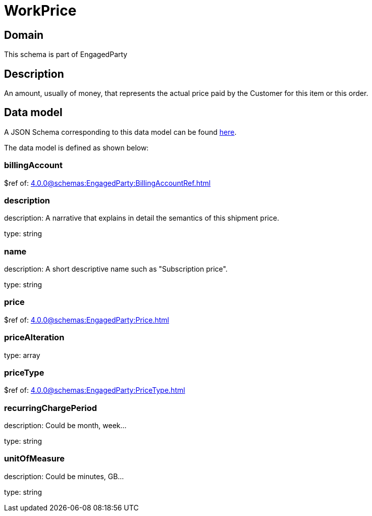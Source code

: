 = WorkPrice

[#domain]
== Domain

This schema is part of EngagedParty

[#description]
== Description
An amount, usually of money, that represents the actual price paid by the Customer for this item or this order.


[#data_model]
== Data model

A JSON Schema corresponding to this data model can be found https://tmforum.org[here].

The data model is defined as shown below:


=== billingAccount
$ref of: xref:4.0.0@schemas:EngagedParty:BillingAccountRef.adoc[]


=== description
description: A narrative that explains in detail the semantics of this shipment price.

type: string


=== name
description: A short descriptive name such as &quot;Subscription price&quot;.

type: string


=== price
$ref of: xref:4.0.0@schemas:EngagedParty:Price.adoc[]


=== priceAlteration
type: array


=== priceType
$ref of: xref:4.0.0@schemas:EngagedParty:PriceType.adoc[]


=== recurringChargePeriod
description: Could be month, week...

type: string


=== unitOfMeasure
description: Could be minutes, GB...

type: string

